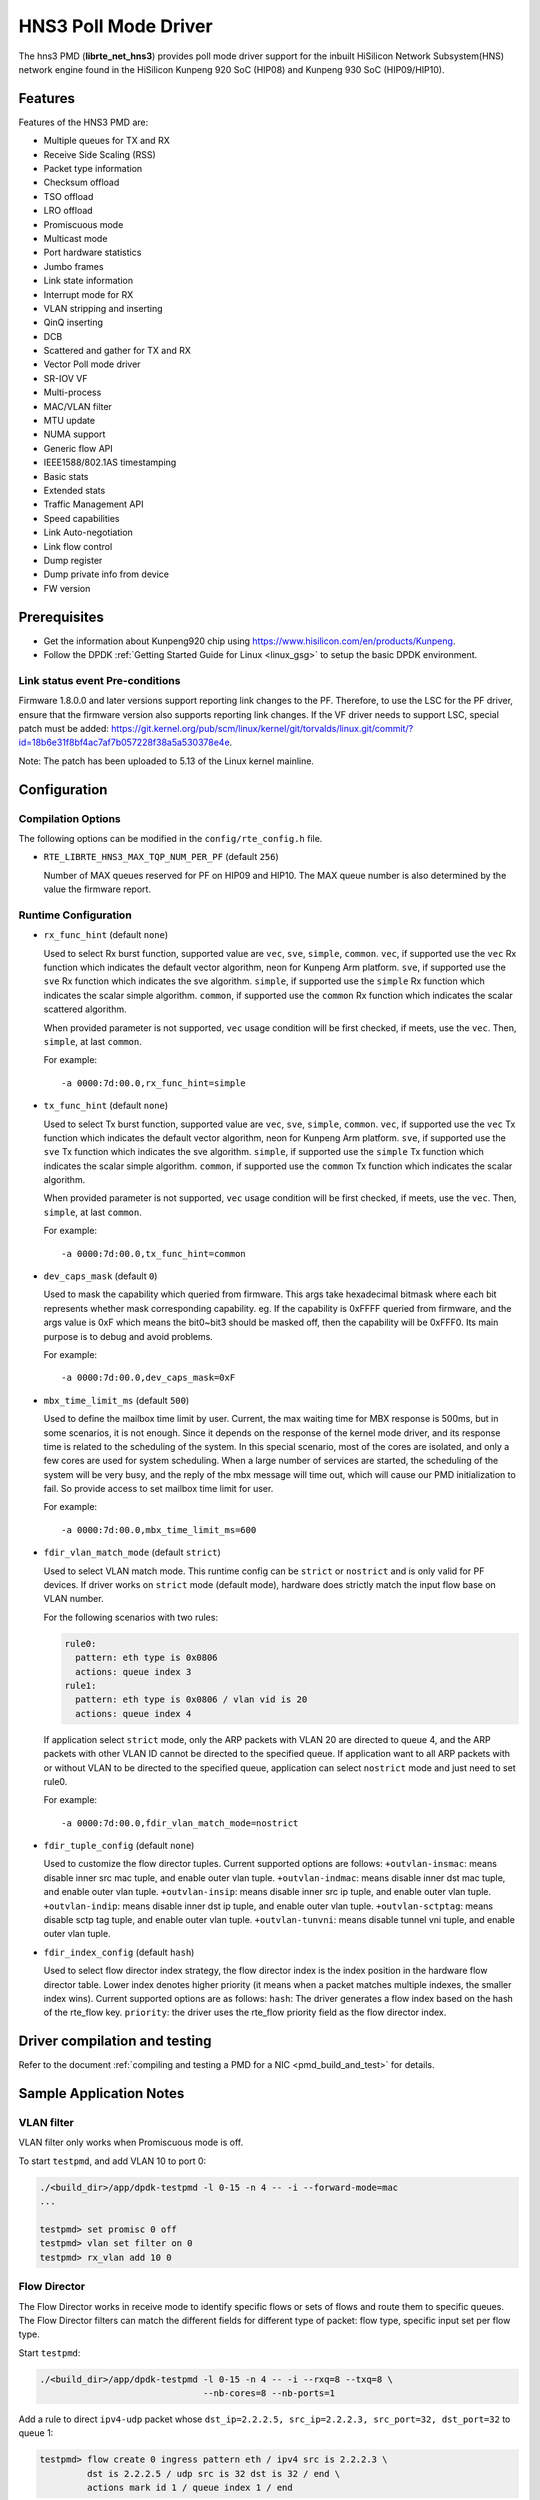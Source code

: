 ..  SPDX-License-Identifier: BSD-3-Clause
    Copyright(c) 2018-2019 HiSilicon Limited.

HNS3 Poll Mode Driver
===============================

The hns3 PMD (**librte_net_hns3**) provides poll mode driver support
for the inbuilt HiSilicon Network Subsystem(HNS) network engine
found in the HiSilicon Kunpeng 920 SoC (HIP08) and Kunpeng 930 SoC (HIP09/HIP10).

Features
--------

Features of the HNS3 PMD are:

- Multiple queues for TX and RX
- Receive Side Scaling (RSS)
- Packet type information
- Checksum offload
- TSO offload
- LRO offload
- Promiscuous mode
- Multicast mode
- Port hardware statistics
- Jumbo frames
- Link state information
- Interrupt mode for RX
- VLAN stripping and inserting
- QinQ inserting
- DCB
- Scattered and gather for TX and RX
- Vector Poll mode driver
- SR-IOV VF
- Multi-process
- MAC/VLAN filter
- MTU update
- NUMA support
- Generic flow API
- IEEE1588/802.1AS timestamping
- Basic stats
- Extended stats
- Traffic Management API
- Speed capabilities
- Link Auto-negotiation
- Link flow control
- Dump register
- Dump private info from device
- FW version

Prerequisites
-------------
- Get the information about Kunpeng920 chip using
  `<https://www.hisilicon.com/en/products/Kunpeng>`_.

- Follow the DPDK :ref:`Getting Started Guide for Linux <linux_gsg>` to
  setup the basic DPDK environment.

Link status event Pre-conditions
~~~~~~~~~~~~~~~~~~~~~~~~~~~~~~~~

Firmware 1.8.0.0 and later versions support reporting link changes to the PF.
Therefore, to use the LSC for the PF driver, ensure that the firmware version
also supports reporting link changes.
If the VF driver needs to support LSC, special patch must be added:
`<https://git.kernel.org/pub/scm/linux/kernel/git/torvalds/linux.git/commit/?id=18b6e31f8bf4ac7af7b057228f38a5a530378e4e>`_.

Note: The patch has been uploaded to 5.13 of the Linux kernel mainline.


Configuration
-------------

Compilation Options
~~~~~~~~~~~~~~~~~~~

The following options can be modified in the ``config/rte_config.h`` file.

- ``RTE_LIBRTE_HNS3_MAX_TQP_NUM_PER_PF`` (default ``256``)

  Number of MAX queues reserved for PF on HIP09 and HIP10.
  The MAX queue number is also determined by the value the firmware report.

Runtime Configuration
~~~~~~~~~~~~~~~~~~~~~

- ``rx_func_hint`` (default ``none``)

  Used to select Rx burst function, supported value are ``vec``, ``sve``,
  ``simple``, ``common``.
  ``vec``, if supported use the ``vec`` Rx function which indicates the
  default vector algorithm, neon for Kunpeng Arm platform.
  ``sve``, if supported use the ``sve`` Rx function which indicates the
  sve algorithm.
  ``simple``, if supported use the ``simple`` Rx function which indicates
  the scalar simple algorithm.
  ``common``, if supported use the ``common`` Rx function which indicates
  the scalar scattered algorithm.

  When provided parameter is not supported, ``vec`` usage condition will
  be first checked, if meets, use the ``vec``. Then, ``simple``, at last
  ``common``.

  For example::

    -a 0000:7d:00.0,rx_func_hint=simple

- ``tx_func_hint`` (default ``none``)

  Used to select Tx burst function, supported value are ``vec``, ``sve``,
  ``simple``, ``common``.
  ``vec``, if supported use the ``vec`` Tx function which indicates the
  default vector algorithm, neon for Kunpeng Arm platform.
  ``sve``, if supported use the ``sve`` Tx function which indicates the
  sve algorithm.
  ``simple``, if supported use the ``simple`` Tx function which indicates
  the scalar simple algorithm.
  ``common``, if supported use the ``common`` Tx function which indicates
  the scalar algorithm.

  When provided parameter is not supported, ``vec`` usage condition will
  be first checked, if meets, use the ``vec``. Then, ``simple``, at last
  ``common``.

  For example::

    -a 0000:7d:00.0,tx_func_hint=common

- ``dev_caps_mask`` (default ``0``)

  Used to mask the capability which queried from firmware.
  This args take hexadecimal bitmask where each bit represents whether mask
  corresponding capability. eg. If the capability is 0xFFFF queried from
  firmware, and the args value is 0xF which means the bit0~bit3 should be
  masked off, then the capability will be 0xFFF0.
  Its main purpose is to debug and avoid problems.

  For example::

    -a 0000:7d:00.0,dev_caps_mask=0xF

- ``mbx_time_limit_ms`` (default ``500``)

  Used to define the mailbox time limit by user.
  Current, the max waiting time for MBX response is 500ms, but in
  some scenarios, it is not enough. Since it depends on the response
  of the kernel mode driver, and its response time is related to the
  scheduling of the system. In this special scenario, most of the
  cores are isolated, and only a few cores are used for system
  scheduling. When a large number of services are started, the
  scheduling of the system will be very busy, and the reply of the
  mbx message will time out, which will cause our PMD initialization
  to fail. So provide access to set mailbox time limit for user.

  For example::

    -a 0000:7d:00.0,mbx_time_limit_ms=600

- ``fdir_vlan_match_mode`` (default ``strict``)

  Used to select VLAN match mode. This runtime config can be ``strict``
  or ``nostrict`` and is only valid for PF devices.
  If driver works on ``strict`` mode (default mode), hardware does strictly
  match the input flow base on VLAN number.

  For the following scenarios with two rules:

  .. code-block:: console

     rule0:
       pattern: eth type is 0x0806
       actions: queue index 3
     rule1:
       pattern: eth type is 0x0806 / vlan vid is 20
       actions: queue index 4

  If application select ``strict`` mode, only the ARP packets with VLAN
  20 are directed to queue 4, and the ARP packets with other VLAN ID
  cannot be directed to the specified queue. If application want to all
  ARP packets with or without VLAN to be directed to the specified queue,
  application can select ``nostrict`` mode and just need to set rule0.

  For example::

    -a 0000:7d:00.0,fdir_vlan_match_mode=nostrict

- ``fdir_tuple_config`` (default ``none``)

  Used to customize the flow director tuples. Current supported options are follows:
  ``+outvlan-insmac``: means disable inner src mac tuple, and enable outer vlan tuple.
  ``+outvlan-indmac``: means disable inner dst mac tuple, and enable outer vlan tuple.
  ``+outvlan-insip``: means disable inner src ip tuple, and enable outer vlan tuple.
  ``+outvlan-indip``: means disable inner dst ip tuple, and enable outer vlan tuple.
  ``+outvlan-sctptag``: means disable sctp tag tuple, and enable outer vlan tuple.
  ``+outvlan-tunvni``: means disable tunnel vni tuple, and enable outer vlan tuple.

- ``fdir_index_config`` (default ``hash``)

  Used to select flow director index strategy, the flow director index is the index
  position in the hardware flow director table. Lower index denotes higher priority
  (it means when a packet matches multiple indexes, the smaller index wins).
  Current supported options are as follows:
  ``hash``: The driver generates a flow index based on the hash of the rte_flow key.
  ``priority``: the driver uses the rte_flow priority field as the flow director index.

Driver compilation and testing
------------------------------

Refer to the document :ref:`compiling and testing a PMD for a NIC <pmd_build_and_test>`
for details.

Sample Application Notes
------------------------

VLAN filter
~~~~~~~~~~~

VLAN filter only works when Promiscuous mode is off.

To start ``testpmd``, and add VLAN 10 to port 0:

.. code-block:: console

    ./<build_dir>/app/dpdk-testpmd -l 0-15 -n 4 -- -i --forward-mode=mac
    ...

    testpmd> set promisc 0 off
    testpmd> vlan set filter on 0
    testpmd> rx_vlan add 10 0


Flow Director
~~~~~~~~~~~~~

The Flow Director works in receive mode to identify specific flows or sets of
flows and route them to specific queues.
The Flow Director filters can match the different fields for different type of
packet: flow type, specific input set per flow type.


Start ``testpmd``:

.. code-block:: console

   ./<build_dir>/app/dpdk-testpmd -l 0-15 -n 4 -- -i --rxq=8 --txq=8 \
				  --nb-cores=8 --nb-ports=1

Add a rule to direct ``ipv4-udp`` packet whose ``dst_ip=2.2.2.5, src_ip=2.2.2.3,
src_port=32, dst_port=32`` to queue 1:

.. code-block:: console

   testpmd> flow create 0 ingress pattern eth / ipv4 src is 2.2.2.3 \
            dst is 2.2.2.5 / udp src is 32 dst is 32 / end \
            actions mark id 1 / queue index 1 / end

The flow rules::

   rule-0: flow create 0 ingress pattern eth / end \
            queue index 1 / end
   rule-1: flow create 0 ingress pattern eth / vlan vid is 10 / end \
            queue index 1 / end
   rule-2: flow create 0 ingress pattern eth / vlan / vlan vid is 10 / end \
            queue index 1 / end
   rule-3: flow create 0 ingress pattern eth / vlan vid is 10 / vlan vid is 11 / end \
            queue index 1 / end

will match the following packet types with specific VLAN ID at the specified VLAN layer
and any VLAN ID at the rest VLAN layer.

      +--------+------------------+-------------------------------------------+
      | rules  | ``strict``       | ``nostrict``                              |
      +========+==================+===========================================+
      | rule-0 | untagged         | untagged || single-tagged || multi-tagged |
      +--------+------------------+-------------------------------------------+
      | rule-1 | single-tagged    | single-tagged || multi-tagged             |
      +--------+------------------+-------------------------------------------+
      | rule-2 | double-tagged    | multi-tagged                              |
      +--------+------------------+-------------------------------------------+
      | rule-3 | double-tagged    | multi-tagged                              |
      +--------+------------------+-------------------------------------------+

The attributes ``has_vlan`` and ``has_more_vlan`` are supported.
The usage is as follows::

   rule-4: flow create 0 ingress pattern eth has_vlan is 1 / end \
            queue index 1 / end
   rule-5: flow create 0 ingress pattern eth has_vlan is 0 / end \
            queue index 1 / end
   rule-6: flow create 0 ingress pattern eth / vlan has_more_vlan is 1 / \
            end queue index 1 / end
   rule-7: flow create 0 ingress pattern eth / vlan has_more_vlan is 0 / \
            end queue index 1 / end

They will match the following packet types with any VLAN ID.

      +--------+------------------+-------------------------------------------+
      | rules  |  ``strict``      | ``nostrict``                              |
      +========+==================+===========================================+
      | rule-4 | single-tagged    | untagged || single-tagged || multi-tagged |
      +--------+------------------+-------------------------------------------+
      | rule-5 | untagged         | untagged || single-tagged || multi-tagged |
      +--------+------------------+-------------------------------------------+
      | rule-6 | double-tagged    | untagged || single-tagged || multi-tagged |
      +--------+------------------+-------------------------------------------+
      | rule-7 | single-tagged    | untagged || single-tagged || multi-tagged |
      +--------+------------------+-------------------------------------------+

These two fields may be used followed by VLAN item,
and may partially overlap or conflict with the VLAN item.
For examples, the rule-8 will be rejected by the driver
and rule-9, rule-10 are repeated with rule-4.
Similar usage for ``has_more_vlan``.

::

   rule-8: flow create 0 ingress pattern eth has_vlan is 0 / vlan / end \
            queue index 1 / end
   rule-9: flow create 0 ingress pattern eth has_vlan is 1 / vlan / end \
            queue index 1 / end
   rule-10: flow create 0 ingress pattern eth / vlan / end \
            queue index 1 / end


Generic flow API
~~~~~~~~~~~~~~~~

- ``RSS Flow``

  RSS Flow supports for creating rule base on input tuple, hash key, queues
  and hash algorithm. But hash key, queues and hash algorithm are the global
  configuration for hardware which will affect other rules.
  The rule just setting input tuple is completely independent.

  In addition, if the rule priority level is set, no error is reported,
  but the rule priority level does not take effect.

  Run ``testpmd``:

  .. code-block:: console

    dpdk-testpmd -a 0000:7d:00.0 -l 10-18 -- -i --rxq=8 --txq=8

  All IP packets can be distributed to 8 queues.

  Set IPv4-TCP packet is distributed to 8 queues based on L3/L4 SRC only.

  .. code-block:: console

    testpmd> flow create 0 ingress pattern eth / ipv4 / tcp / end actions \
             rss types ipv4-tcp l4-src-only l3-src-only end queues end / end

  Disable IPv4 packet RSS hash.

  .. code-block:: console

    testpmd> flow create 0 ingress pattern eth / ipv4 / end actions rss \
             types none end queues end / end

  Set hash function as symmetric Toeplitz.

  .. code-block:: console

    testpmd> flow create 0 ingress pattern end actions rss types end \
             queues end func symmetric_toeplitz / end

  In this case, all packets that enabled RSS are hashed using symmetric
  Toeplitz algorithm.

  Flush all RSS rules

  .. code-block:: console

    testpmd> flow flush 0

  The RSS configurations of hardwre is back to the one ethdev ops set.

Statistics
----------

HNS3 supports various methods to report statistics:

Port statistics can be queried using ``rte_eth_stats_get()``. The number
of packets received or sent successfully by the PMD. While the received and
sent packet bytes are through SW only. The imissed counter is the amount of
packets that could not be delivered to SW because a queue was full. The oerror
counter is the amount of packets that are dropped by HW in Tx.

Extended statistics can be queried using ``rte_eth_xstats_get()``. The extended
statistics expose a wider set of counters counted by the device. The extended
port statistics contains packets statistics per queue, Mac statistics, HW reset
count and IO error count.

Finally per-flow statistics can by queried using ``rte_flow_query`` when attaching
a count action for specific flow. The flow counter counts the number of packets
received successfully by the port and match the specific flow.

Performance tuning
------------------

Hardware configuration
~~~~~~~~~~~~~~~~~~~~~~
32 GB DIMMs is used to ensure that each channel is fully configured.
Dynamic CPU Tuning is disabled.

Queue depth configuration
~~~~~~~~~~~~~~~~~~~~~~~~~
According to the actual test, the performance is best when the queue depth
ranges from 1024 to 2048.

IO burst configuration
~~~~~~~~~~~~~~~~~~~~~~
According to the actual test, the performance is best when IO burst is set to 64.
IO burst is the number of packets per burst.

Queue number configuration
~~~~~~~~~~~~~~~~~~~~~~~~~~
When the number of port queues corresponds to the number of CPU cores, the
performance will be better.

Hugepage configuration
~~~~~~~~~~~~~~~~~~~~~~
For 4K systems, 1 GB hugepages are recommended. For 64 KB systems, 512 MB
hugepages are recommended.

CPU core isolation
~~~~~~~~~~~~~~~~~~
To reduce the possibility of context switching, kernel isolation parameter should
be provided to avoid scheduling the CPU core used by DPDK application threads for
other tasks. Before starting the Linux OS, add the kernel isolation boot parameter.
For example, "isolcpus=1-18 nohz_full=1-18 rcu_nocbs=1-18".

Dump registers
--------------

HNS3 supports dumping registers values with their names,
and supports filtering by module names.
The available module names are ``bios``, ``ssu``, ``igu_egu``,
``rpu``, ``ncsi``, ``rtc``, ``ppp``, ``rcb``, ``tqp``, ``rtc``, ``cmdq``,
``common_pf``, ``common_vf``, ``ring``, ``tqp_intr``, ``32_bit_dfx``,
``64_bit_dfx``.

Limitations or Known issues
---------------------------
Currently, we only support VF device driven by DPDK driver when PF is driven
by kernel mode hns3 ethdev driver. VF is not supported when PF is driven by
DPDK driver.

For sake of Rx/Tx performance, IEEE 1588 is not supported when using vec or
sve burst function. When enabling IEEE 1588, Rx/Tx burst mode should be
simple or common. It is recommended that enable IEEE 1588 before ethdev
start. In this way, the correct Rx/Tx burst function can be selected.

Build with ICC is not supported yet.
X86-32, Power8, ARMv7 and BSD are not supported yet.
